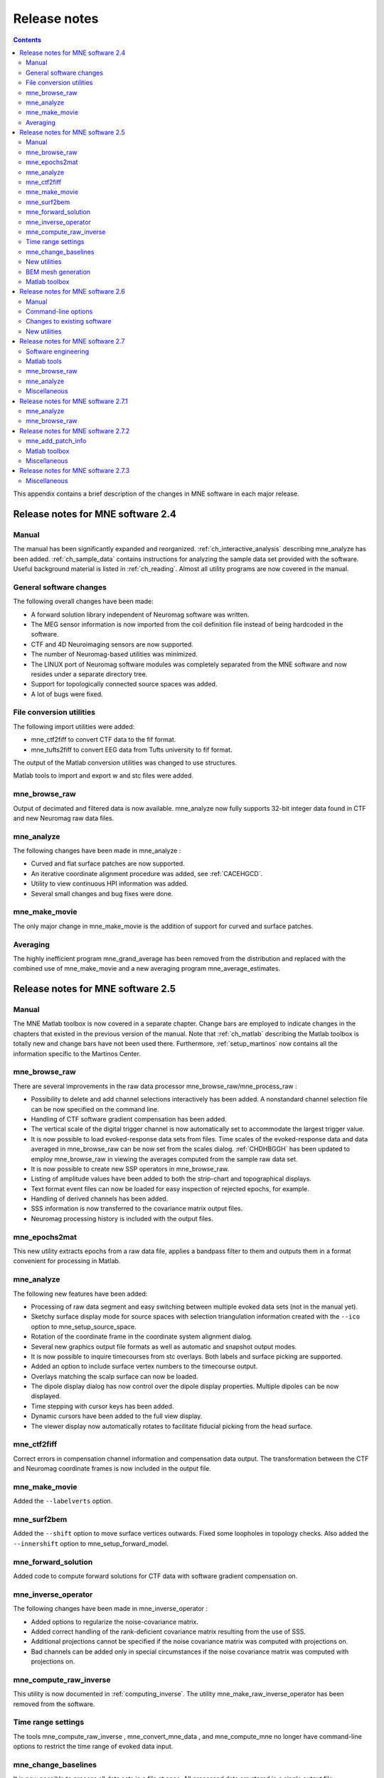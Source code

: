 

.. _release_notes:

=============
Release notes
=============

.. contents:: Contents
   :local:
   :depth: 2


This appendix contains a brief description of the changes
in MNE software in each major release.

Release notes for MNE software 2.4
##################################

Manual
======

The manual has been significantly expanded and reorganized.
:ref:`ch_interactive_analysis` describing mne_analyze has
been added. :ref:`ch_sample_data` contains instructions for analyzing
the sample data set provided with the software. Useful background
material is listed in :ref:`ch_reading`. Almost all utility programs
are now covered in the manual.

General software changes
========================

The following overall changes have been made:

- A forward solution library independent
  of Neuromag software was written.

- The MEG sensor information is now imported from the coil definition file
  instead of being hardcoded in the software.

- CTF and 4D Neuroimaging sensors are now supported.

- The number of Neuromag-based utilities was minimized.

- The LINUX port of Neuromag software modules was completely
  separated from the MNE software and now resides under a separate
  directory tree.

- Support for topologically connected source spaces was added.

- A lot of bugs were fixed.

File conversion utilities
=========================

The following import utilities were added:

- mne_ctf2fiff to convert CTF data to the fif format.

- mne_tufts2fiff to convert
  EEG data from Tufts university to fif format.

The output of the Matlab conversion utilities was changed
to use structures.

Matlab tools to import and export w and stc files were added.

mne_browse_raw
==============

Output of decimated and filtered data is now available. mne_analyze now fully
supports 32-bit integer data found in CTF and new Neuromag raw data
files.

mne_analyze
===========

The following changes have been made in mne_analyze :

- Curved and flat surface patches are
  now supported.

- An iterative coordinate alignment procedure was added, see
  :ref:`CACEHGCD`.

- Utility to view continuous HPI information was added.

- Several small changes and bug fixes were done.

mne_make_movie
==============

The only major change in mne_make_movie is
the addition of support for curved and surface patches.

Averaging
=========

The highly inefficient program mne_grand_average has
been removed from the distribution and replaced with the combined
use of mne_make_movie and a new
averaging program mne_average_estimates.

Release notes for MNE software 2.5
##################################

Manual
======

The MNE Matlab toolbox is now covered in a separate chapter.
Change bars are employed to indicate changes in the chapters that
existed in the previous version of the manual. Note that :ref:`ch_matlab` describing
the Matlab toolbox is totally new and change bars have not been
used there. Furthermore, :ref:`setup_martinos` now contains all the
information specific to the Martinos Center.

mne_browse_raw
==============

There are several improvements in the raw data processor mne_browse_raw/mne_process_raw :

- Possibility to delete and add channel
  selections interactively has been added. A nonstandard channel selection
  file can be now specified on the command line.

- Handling of CTF software gradient compensation has been added.

- The vertical scale of the digital trigger channel is now automatically
  set to accommodate the largest trigger value.

- It is now possible to load evoked-response data sets from
  files. Time scales of the evoked-response data and data averaged
  in mne_browse_raw can be now
  set from the scales dialog. :ref:`CHDHBGGH` has
  been updated to employ mne_browse_raw in
  viewing the averages computed from the sample raw data set.

- It is now possible to create new SSP operators in mne_browse_raw.

- Listing of amplitude values have been added to both the strip-chart
  and topographical displays.

- Text format event files can now be loaded for easy inspection
  of rejected epochs, for example.

- Handling of derived channels has been added.

- SSS information is now transferred to the covariance matrix
  output files.

- Neuromag processing history is included with the output files.

mne_epochs2mat
==============

This new utility extracts epochs from a raw data file, applies
a bandpass filter to them and outputs them in a format convenient
for processing in Matlab.

mne_analyze
===========

The following new features have been added:

- Processing of raw data segment and easy
  switching between multiple evoked data sets (not in the manual yet).

- Sketchy surface display mode for source spaces with selection
  triangulation information created with the ``--ico`` option
  to mne_setup_source_space.

- Rotation of the coordinate frame in the coordinate system
  alignment dialog.

- Several new graphics output file formats as well as automatic
  and snapshot output modes.

- It is now possible to inquire timecourses from stc overlays.
  Both labels and surface picking are supported.

- Added an option to include surface vertex numbers to the timecourse output.

- Overlays matching the scalp surface can now be loaded.

- The dipole display dialog has now control over the dipole
  display properties. Multiple dipoles can be now displayed.

- Time stepping with cursor keys has been added.

- Dynamic cursors have been added to the full view display.

- The viewer display now automatically rotates to facilitate
  fiducial picking from the head surface.

mne_ctf2fiff
============

Correct errors in compensation channel information and compensation data
output. The transformation between the CTF and Neuromag coordinate
frames is now included in the output file.

mne_make_movie
==============

Added the ``--labelverts`` option.

mne_surf2bem
============

Added the ``--shift`` option to move surface vertices
outwards. Fixed some loopholes in topology checks. Also added the ``--innershift`` option
to mne_setup_forward_model.

mne_forward_solution
====================

Added code to compute forward solutions for CTF data with
software gradient compensation on.

mne_inverse_operator
====================

The following changes have been made in mne_inverse_operator :

- Added options to regularize the noise-covariance
  matrix.

- Added correct handling of the rank-deficient covariance matrix
  resulting from the use of SSS.

- Additional projections cannot be specified if the noise covariance matrix
  was computed with projections on.

- Bad channels can be added only in special circumstances if
  the noise covariance matrix was computed with projections on.

mne_compute_raw_inverse
=======================

This utility is now documented in :ref:`computing_inverse`. The
utility mne_make_raw_inverse_operator has been removed from the software.

Time range settings
===================

The tools mne_compute_raw_inverse , mne_convert_mne_data ,
and mne_compute_mne no longer have command-line options to restrict
the time range of evoked data input.

mne_change_baselines
====================

It is now possible to process all data sets in a file at
once. All processed data are stored in a single output file.

New utilities
=============

mne_show_fiff
-------------

Replacement for the Neuromag utility show_fiff .
This utility conforms to the standard command-line option conventions
in MNE software.

mne_make_cor_set
----------------

Replaces the functionality of the Neuromag utility create_mri_set_simple to
create a fif format description file for the FreeSurfer MRI data.
This utility is called by the mne_setup_mri script.

mne_compensate_data
-------------------

This utility applies or removes CTF software gradient compensation
from evoked-response data.

mne_insert_4D_comp
------------------

This utility merges 4D Magnes compensation data from a text
file and the main helmet sensor data from a fif file and creates
a new fif file :ref:`mne_insert_4D_comp`.

mne_ctf_dig2fiff
----------------

This utility reads a text format Polhemus data file, transforms
the data into the Neuromag head coordinate system, and outputs the
data in fif or hpts format.

mne_kit2fiff
------------

The purpose of this new utility is to import data from the
KIT MEG system.

mne_make_derivations
--------------------

This new utility will take derivation data from a text file
and convert it to fif format for use with mne_browse_raw.

BEM mesh generation
===================

All information concerning BEM mesh generation has been moved
to :ref:`create_bem_model`. Utilities for BEM mesh generation using
FLASH images have been added.

Matlab toolbox
==============

The MNE Matlab toolbox has been significantly enhanced. New
features include:

- Basic routines for reading and writing
  fif files.

- High-level functions to read and write evoked-response fif
  data.

- High-level functions to read raw data.

- High-level routines to read source space information, covariance
  matrices, forward solutions, and inverse operator decompositions
  directly from fif files.

The Matlab toolbox is documented in :ref:`ch_matlab`.

The mne_div_w utility
has been removed because it is now easy to perform its function
and much more using the Matlab Toolbox.

Release notes for MNE software 2.6
##################################

Manual
======

The changes described below briefly are documented in the
relevant sections of the manual. Change bars are employed to indicate
changes with respect to manual version 2.5. :ref:`ch_forward` now
contains a comprehensive discussion of the various coordinate systems
used in MEG/EEG data.

Command-line options
====================

All compiled C programs now check that the command line does
not contain any unknown options. Consequently, scripts that have
inadvertently specified some options which are invalid will now
fail.

Changes to existing software
============================

mne_add_patch_info
------------------

- Changed option ``--in`` to ``--src`` and ``--out`` to ``--srcp`` .

- Added ``--labeldir`` option.

mne_analyze
-----------

New features include:

- The name of the digital trigger channel
  can be specified with the MNE_TRIGGER_CH_NAME environment variable.

- Using information from the fif data files, the wall clock
  time corresponding to the current file position is shown on the
  status line

- mne_analyze can now be
  controlled by mne_browse_raw to
  facilitate interactive analysis of clinical data.

- Added compatibility with Elekta-Neuromag Report Composer (cliplab and
  improved the quality of hardcopies.

- Both in mne_browse_raw and
  in mne_analyze , a non-standard
  default layout can be set on a user-by-user basis.

- Added the ``--digtrigmask`` option.

- Added new image rotation functionality using the mouse wheel
  or trackball.

- Added remote control of the FreeSurfer MRI
  viewer (tkmedit ).

- Added fitting of single equivalent current dipoles and channel
  selections.

- Added loading of FreeSurfer cortical
  parcellation data as labels.

- Added support for using the FreeSurfer average
  brain (fsaverage) as a surrogate.

- The surface selection dialog was redesigned for faster access
  to the files and to remove problems with a large number of subjects.

- A shortcut button to direct a file selector to the appropriate
  default directory was added to several file loading dialogs.

- The vertex coordinates can now be displayed.

mne_average_forward_solutions
-----------------------------

EEG forward solutions are now averaged as well.

mne_browse_raw and mne_process_raw
----------------------------------

Improvements in the raw data processor mne_browse_raw /mne_process_raw include:

- The name of the digital trigger channel
  can be specified with the MNE_TRIGGER_CH_NAME environment variable.

- The format of the text event files was slightly changed. The
  sample numbers are now "absolute" sample numbers
  taking into account the initial skip in the event files. The new
  format is indicated by an additional "pseudoevent" in
  the beginning of the file. mne_browse_raw and mne_process_raw are
  still compatible with the old event file format.

- Using information from the fif data files, the wall clock
  time corresponding to the current file position is shown on the
  status line

- mne_browse_raw can now
  control mne_analyze to facilitate
  interactive analysis of clinical data.

- If the length of an output raw data file exceeds the 2-Gbyte
  fif file size limit, the output is split into multiple files.

- ``-split`` and ``--events`` options was
  added to mne_process_raw .

- The ``--allowmaxshield`` option was added to mne_browse_raw to allow
  loading of unprocessed data with MaxShield in the Elekta-Neuromag
  systems. These kind of data should never be used as an input for source
  localization.

- The ``--savehere`` option was added.

- The stderr parameter was
  added to the averaging definition files.

- Added compatibility with Elekta-Neuromag Report Composer (cliplab and
  improved the quality of hardcopies.

- Both in mne_browse_raw and
  in mne_analyze , a non-standard
  default layout can be set on a user-by-user basis.

- mne_browse_raw now includes
  an interactive editor to create derived channels.

- The menus in mne_browse_raw were
  reorganized and an time point specification text field was added

- Possibility to keep the old projection items added to the
  new projection definition dialog.

- Added ``--cd`` option.

- Added filter buttons for raw files and Maxfilter (TM) output
  to the open dialog.

- Added possibility to create a graph-compatible projection
  to the Save projection dialog

- Added possibility to compute a projection operator from epochs
  specified by events.

- Added the ``--keepsamplemean`` option
  to the covariance matrix computation files.

- Added the ``--digtrigmask`` option.

- Added Load channel selections... item
  to the File menu.

- Added new browsing functionality using the mouse wheel or
  trackball.

- Added optional items to the topographical data displays.

- Added an event list window.

- Added an annotator window.

- Keep events sorted by time.

- User-defined events are automatically kept in a fif-format
  annotation file.

- Added the delay parameter
  to the averaging and covariance matrix estimation description files.

Detailed information on these changes can be found in :ref:`ch_browse`.

mne_compute_raw_inverse
-----------------------

The ``--digtrig`` , ``--extra`` , ``--noextra`` , ``--split`` , ``--labeldir`` , and ``--out`` options
were added.

mne_convert_surface
-------------------

The functionality of mne_convert_dfs was
integrated into mne_convert_surface .
Text output as a triangle file and and file file containing the
list of vertex points was added. The Matlab output option was removed.
Consequently,  mne_convert_dfs , mne_surface2mat ,
and mne_list_surface_nodes were
deleted from the distribution.

mne_dump_triggers
-----------------

This obsolete utility was deleted from the distribution.

mne_epochs2mat
--------------

The name of the digital trigger channel can be specified
with the MNE_TRIGGER_CH_NAME environment variable. Added
the ``--digtrigmask`` option.

mne_forward_solution
--------------------

Added code to compute the derivatives of with respect to
the dipole position coordinates.

mne_list_bem
------------

The ``--surfno`` option is replaced with the ``--id`` option.

mne_make_cor_set
----------------

Include data from mgh/mgz files to the output automatically.
Include the Talairach transformations from the FreeSurfer data to
the output file if possible.

mne_make_movie
--------------

Added the ``--noscalebar``, ``--nocomments``, ``--morphgrade``, ``--rate``,
and ``--pickrange`` options.

mne_make_source_space
---------------------

The ``--spacing`` option is now implemented in this
program, which means mne_mris_trix is
now obsolete. The mne_setup_source_space script
was modified accordingly. Support for tri, dec, and dip files was dropped.

mne_mdip2stc
------------

This utility is obsolete and was removed from the distribution.

mne_project_raw
---------------

This is utility is obsolete and was removed from the distribution.
The functionality is included in mne_process_raw .

mne_rename_channels
-------------------

Added the ``--revert`` option.

mne_setup_forward_model
-----------------------

Added the ``--outershift`` and ``--scalpshift`` options.

mne_simu
--------

Added source waveform expressions and the ``--raw`` option.

mne_transform_points
--------------------

Removed the ``--tomrivol`` option.

Matlab toolbox
--------------

Several new functions were added, see :ref:`ch_matlab`.

.. note:: The matlab function fiff_setup_read_raw has    a significant change. The sample numbers now take into account possible    initial skip in the file, *i.e.*, the time between    the start of the data acquisition and the start of saving the data    to disk. The first_samp member    of the returned structure indicates the initial skip in samples.    If you want your own routines, which assume that initial skip has    been removed, perform identically with the previous version, subtract first_samp from    the sample numbers you specify to fiff_read_raw_segment .    Furthermore, fiff_setup_read_raw has    an optional argument to allow reading of unprocessed MaxShield data acquired    with the Elekta MEG systems.

New utilities
=============

mne_collect_transforms
----------------------

This utility collects coordinate transformation information
from several sources into a single file.

mne_convert_dig_data
--------------------

This new utility convertes digitization (Polhemus) data between
different file formats.

mne_edf2fiff
------------

This is a new utility to convert EEG data from EDF, EDF+,
and BDF formats to the fif format.

mne_brain_vision2fiff
---------------------

This is a new utility to convert BrainVision EEG data to
the fif format. This utility is also
used by the mne_eximia_2fiff script
to convert EEG data from the Nexstim eXimia EEG system to the fif
format.

mne_anonymize
-------------

New utility to remove subject identifying information from
measurement files.

mne_opengl_test
---------------

New utility for testing the OpenGL graphics performance.

mne_volume_data2mri
-------------------

Convert data defined in a volume created with mne_volume_source_space to
an MRI overlay.

mne_volume_source_space
-----------------------

Create a a grid of source points within a volume. mne_volume_source_space also
optionally creates a trilinear interpolator matrix to facilitate
converting values a distribution in the volume grid into an MRI
overlay using mne_volume_data2mri.

mne_copy_processing_history
---------------------------

This new utility copies the processing history block from
one data file to another.

Release notes for MNE software 2.7
##################################

Software engineering
====================

There have been two significant changes in the software engineering
since MNE Version 2.6:

- CMake is now used in building the software
  package and

- Subversion (SVN) is now used for revision control instead
  of Concurrent Versions System (CVS).

These changes have the effects on the distribution of the
MNE software and setup for individual users:

- There is now a separate software package
  for each of the platforms supported.

- The software is now organized completely under standard directories (bin,
  lib, and share). In particular, the directory setup/mne has been moved
  to share/mne and the directories app-defaults and doc are now under
  share. All files under share are platform independent.

- The use of shared libraries has been minimized. This alleviates
  compatibility problems across operating system versions.

- The setup scripts have changed.

The installation and user-level effects of the new software
organization are discussed in :ref:`install_mne_c`.

In addition, several minor bugs have been fixed in the source
code. Most relevant changes visible to the user are listed below.

Matlab tools
============

- The performance of the fiff I/O routines
  has been significantly improved thanks to the contributions of François
  Tadel at USC.

- Label file I/O routines mne_read_label_file and mne_write_label_file as
  well as a routine to extract time courses corresponding to a label from
  an stc file (mne_label_time_courses) have been added.

- The patch information is now read from the source space file
  and included in the source space data structure.

mne_browse_raw
==============

- Rejection criteria to detect flat channels
  have been added.

- Possibility to detect temporal skew between trigger input
  lines has been added.

- ``--allowmaxshield`` option now works in the batch mode as well.

- Added the ``--projevent`` option to batch mode.

- It is now possible to compute an SSP operator for EEG.

mne_analyze
===========

- Both hemispheres can now be displayed
  simultaneously.

- If the source space was created with mne_make_source_space version 2.3
  or later, the subject's surface data are automatically
  loaded after loading the data and the inverse operator.

Miscellaneous
=============

- mne_smooth_w was
  renamed to mne_smooth and can
  now handle both w and stc files. Say ``mne_smooth --help`` to
  find the options.

- All binaries now reside in $MNE_ROOT/bin. There are no separate bin/mne
  and bin/admin directories.

- mne_anonymize now has the
  ``--his`` option to remove the HIS ID of the subject.

- mne_check_surface now has
  the ``--bem`` and ``--id`` options to check surfaces from a BEM fif file.

- mne_compute_raw_inverse now has the ``--orignames`` option.

- Added ``--headcoord`` option to mne_convert_dig_data.

- Added ``--talairach`` option to mne_make_cor_set.

- Added the ``--morph`` option to mne_setup_source_space and mne_make_source_space.

- Added the ``--prefix`` option to mne_morph_labels.

- Added the ``--blocks`` and ``--indent`` options to mne_show_fiff.

- Added the ``--proj`` option as well as map types 5 and 6 to mne_sensitivity_map.

- Fixed a bug in mne_inverse_operator which
  caused erroneous calculation of EEG-only source estimates if the
  data were processed with Maxfilter software and sometimes caused
  similar behavior on MEG/EEG source estimates.

Release notes for MNE software 2.7.1
####################################

mne_analyze
===========

- Added a new restricted mode for visualizing
  head position within the helmet.

- Added information about mne_make_scalp_surfaces to :ref:`CHDCGHIF`.

mne_browse_raw
==============

- Added possibility for multiple event
  parameters and the mask parameter in averaging and noise covariance
  calculation.

- Added simple conditional averaging.

Release notes for MNE software 2.7.2
####################################

mne_add_patch_info
==================

Added the capability to compute distances between source
space vertices.

Matlab toolbox
==============

- Added new functions to for stc and w
  file I/O to employ 1-based vertex numbering inside Matlab, see Table 10.11.

- mne_read_source_spaces.m now reads the inter-vertex distance
  information now optionally produced by mne_add_patch_info.

Miscellaneous
=============

- Added ``--shift`` option to mne_convert_surface.

- Added ``--alpha`` option to mne_make_movie.

- Added ``--noiserank`` option to mne_inverse_operator and mne_do_inverse_operator.

- The fif output from mne_convert_dig_data now
  includes the transformation between the digitizer and MNE head coordinate
  systems if such a transformation has been requested.
  This also affects the output from mne_eximia2fiff.

- Added ``--noflash30``, ``--noconvert``, and ``--unwarp`` options to mne_flash_bem.

Release notes for MNE software 2.7.3
####################################

Miscellaneous
=============

- Added preservation of the volume geometry
  information in the FreeSurfer surface files.

- The ``--mghmri`` option in combination with ``--surfout`` inserts
  the volume geometry information to the output of mne_convert_surface.

- Added ``--replacegeom`` option to mne_convert_surface.

- Modified mne_watershed_bem and mne_flash_bem to
  include the volume geometry information to the output. This allows
  viewing of the output surfaces in the FreeSurfer freeview utility.
